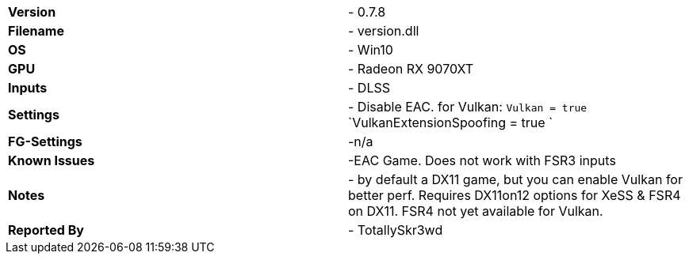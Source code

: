 [cols="1,1"]
|===
|**Version**
|- 0.7.8

|**Filename**
|- version.dll

|**OS**
|- Win10

|**GPU**
|- Radeon RX 9070XT

|**Inputs**
|- DLSS

|**Settings**
|- Disable EAC. 
for Vulkan:
 `Vulkan = true`
 `VulkanExtensionSpoofing = true `
 

|**FG-Settings**
|-n/a

|**Known Issues**
|-EAC Game. Does not work with FSR3 inputs

|**Notes**
|- by default a DX11 game, but you can enable Vulkan for better perf. Requires DX11on12 options for XeSS & FSR4 on DX11. FSR4 not yet available for Vulkan.

|**Reported By**
|- TotallySkr3wd
|=== 